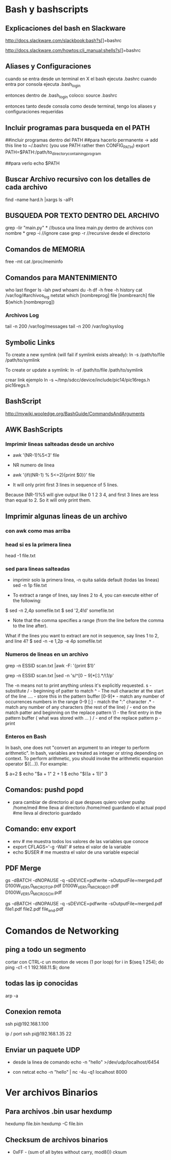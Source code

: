 * Bash y bashscripts

** Explicaciones del bash en Slackware
   http://docs.slackware.com/slackbook:bash?s[]=bashrc

   http://docs.slackware.com/howtos:cli_manual:shells?s[]=bashrc

** Aliases y Configuraciones
   cuando se entra desde un terminal en X el bash ejecuta .bashrc
   cuando entra por consola ejecuta .bash_login

   entonces dentro de .bash_login coloco:
   source .bashrc

   entonces tanto desde consola como desde terminal, tengo los aliases y configuraciones requeridas

** Incluir programas para busqueda en el PATH
   ##incluir programas dentro del PATH
   ##para hacerlo permanente -> add this line to ~/.bashrc (you use PATH rather then CONFIG_PATH)
   export PATH=$PATH:/path/to_directory_containing_program

   ##para verlo
   echo $PATH

** Buscar Archivo recursivo con los detalles de cada archivo
   find -name hard.h |xargs ls -alFt

** BUSQUEDA POR TEXTO DENTRO DEL ARCHIVO
   grep -lir "main.py" * //busca una linea main.py dentro de archivos con nombre *
   grep -i	//ignore case
   grep -r	//recursive desde el directorio

** Comandos de MEMORIA
   free -mt
   cat /proc/meminfo

** Comandos para MANTENIMIENTO
   who
   last
   finger
   ls -lah
   pwd
   whoami
   du -h
   df -h
   free -h
   history
   cat /var/log/#archivos_log
   netstat
   which [nombreprog]
   file [nombrearch]
   file $(which [nombreprog])

*** Archivos Log
   tail -n 200 /var/log/messages
   tail -n 200 /var/log/syslog

** Symbolic Links   
   To create a new symlink (will fail if symlink exists already):
   ln -s /path/to/file /path/to/symlink
   
   To create or update a symlink:
   ln -sf /path/to/file /path/to/symlink

   crear link ejemplo
   ln -s ~/tmp/sdcc/device/include/pic14/pic16regs.h pic16regs.h

** BashScript
    http://mywiki.wooledge.org/BashGuide/CommandsAndArguments

** AWK BashScripts
*** Imprimir lineas salteadas desde un archivo
    - awk '(NR-1)%5<3' file
    - NR numero de linea

    - awk '{if((NR-1) % 5<=2){print $0}}' file
    - It will only print first 3 lines in sequence of 5 lines. 
    Because (NR-1)%5 will give output like 0 1 2 3 4, and first 3 lines 
    are less than equal to 2. So it will only print them.

** Imprimir algunas lineas de un archivo
*** con awk como mas arriba
*** head si es la primera linea
    head -1 file.txt

*** sed para lineas salteadas
    - imprimir solo la primera linea, -n quita salida default (todas las lineas)
      sed -n 1p file.txt

    - To extract a range of lines, say lines 2 to 4, you can execute either of the following:
    $ sed -n 2,4p somefile.txt
    $ sed '2,4!d' somefile.txt

    - Note that the comma specifies a range (from the line before the comma to the line after).
    What if the lines you want to extract are not in sequence, say lines 1 to 2, and line 4?
    $ sed -n -e 1,2p -e 4p somefile.txt

*** Numeros de lineas en un archivo
    grep -n ESSID scan.txt |awk -F: '{print $1}'

    grep -n ESSID scan.txt |sed -n 's/^\([0-9]*\)[:].*/\1/p'

    The -n means not to print anything unless it's explicitly requested. 
    s - substitute
    / - beginning of patter to match
    ^ - The null character at the start of the line
    \(....\) - store this in the pattern buffer
    [0-9]* - match any number of occurrences numbers in the range 0-9
    [:] - match the ":" character
    .* - match any number of any characters (the rest of the line)
    / - end on the match patter and beginning on the replace pattern
    \1 - the first entry in the pattern buffer ( what was stored with \(...\) )
    / - end of the replace pattern
    p - print

*** Enteros en Bash
    In bash, one does not "convert an argument to an integer to perform arithmetic".
    In bash, variables are treated as integer or string depending on context.
    To perform arithmetic, you should invoke the arithmetic expansion operator $((...)).
    For example:

    $ a=2
    $ echo "$a + 1"
    2 + 1
    $ echo "$((a + 1))"
    3

** Comandos: pushd popd
   - para cambiar de directorio al que despues quiero volver
     pushp /home/med    #me lleva al directorio /home/med guardando el actual
     popd               #me lleva al directorio guardado
** Comando: env export
   - env     # me muestra todos los valores de las variables que conoce
   - export CFLAGS='-g -Wall'    # setea el valor de la variable
   - echo $USER    # me muestra el valor de una variable especial
** PDF Merge
   gs -dBATCH -dNOPAUSE -q -sDEVICE=pdfwrite -sOutputFile=merged.pdf D100W_VER1,0_MICRO_TOP.pdf D100W_VER1,0_MICRO_BOT.pdf D100W_VER1,0_MICRO_SCH.pdf

   gs -dBATCH -dNOPAUSE -q -sDEVICE=pdfwrite -sOutputFile=merged.pdf file1.pdf file2.pdf file_end.pdf

* Comandos de Networking
** ping a todo un segmento
   cortar con CTRL-c un monton de veces (1 por loop)
   for i in $(seq 1 254); do ping -c1 -t 1 192.168.11.$i; done
   
   
** todas las ip conocidas
   arp -a

** Conexion remota
   ssh pi@192.168.1.100

   ip / port
   ssh pi@192.168.1.35 22
** Enviar un paquete UDP
   - desde la linea de comando
     echo -n "hello" >/dev/udp/localhost/6454

   - con netcat
     echo -n "hello" | nc -4u -q1 localhost 8000
* Ver archivos Binarios
** Para archivos .bin usar hexdump
   hexdump file.bin
   hexdump -C file.bin

** Checksum de archivos binarios
   - 0xFF - (sum of all bytes without carry, mod8())
     cksum
